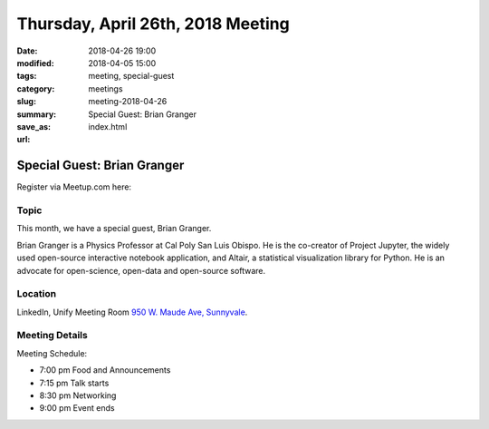 Thursday, April 26th, 2018 Meeting
######################################

:date: 2018-04-26 19:00
:modified: 2018-04-05 15:00
:tags: meeting, special-guest
:category: meetings
:slug: meeting-2018-04-26
:summary: Special Guest: Brian Granger
:save_as: index.html
:url:

Special Guest: Brian Granger
============================

Register via Meetup.com here:

.. raw:: html

  <a href="https://www.meetup.com/BAyPIGgies/events/247080193/" data-event="247080193" class="mu-rsvp-btn">RSVP</a>


Topic
-----

This month, we have a special guest, Brian Granger.

Brian Granger is a Physics Professor at Cal Poly San Luis Obispo. He is the co-creator of Project Jupyter, the widely used open-source interactive notebook application, and Altair, a statistical visualization library for Python. He is an advocate for open-science, open-data and open-source software.

Location
--------
LinkedIn, Unify Meeting Room
`950 W. Maude Ave, Sunnyvale <https://goo.gl/maps/AeHyy41TCqj>`__.


Meeting Details
---------------
Meeting Schedule:

* 7:00 pm Food and Announcements
* 7:15 pm Talk starts
* 8:30 pm Networking
* 9:00 pm Event ends


.. raw:: html

  <script>!function(d,s,id){var js,fjs=d.getElementsByTagName(s)[0];if(!d.getElementById(id)){js=d.createElement(s); js.id=id;js.async=true;js.src="https://a248.e.akamai.net/secure.meetupstatic.com/s/script/2012676015776998360572/api/mu.btns.js?id=67qg1nm9sqh9jnrrcg2c20t2hm";fjs.parentNode.insertBefore(js,fjs);}}(document,"script","mu-bootjs");</script>
